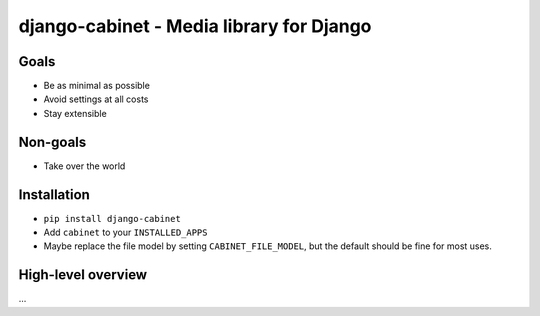 =========================================
django-cabinet - Media library for Django
=========================================

.. image:: https://travis-ci.org/matthiask/django-cabinet.png?branch=master
   :target: https://travis-ci.org/matthiask/django-cabinet


Goals
=====

- Be as minimal as possible
- Avoid settings at all costs
- Stay extensible


Non-goals
=========

- Take over the world


Installation
============

- ``pip install django-cabinet``
- Add ``cabinet`` to your ``INSTALLED_APPS``
- Maybe replace the file model by setting ``CABINET_FILE_MODEL``, but the
  default should be fine for most uses.


High-level overview
===================

...
